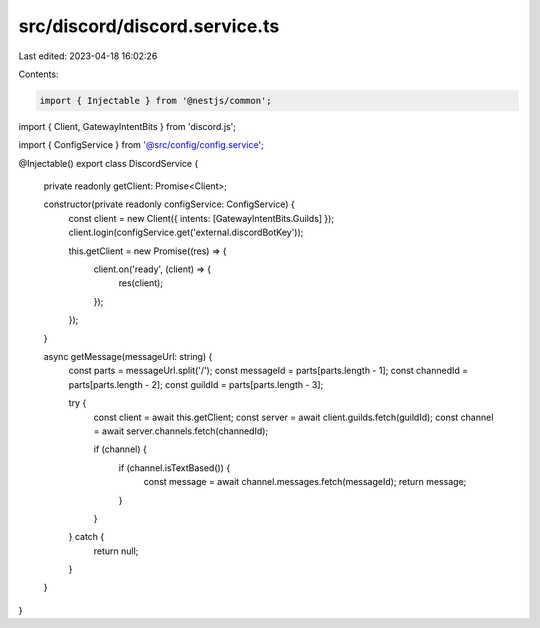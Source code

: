 src/discord/discord.service.ts
==============================

Last edited: 2023-04-18 16:02:26

Contents:

.. code-block:: ts

    import { Injectable } from '@nestjs/common';
import { Client, GatewayIntentBits } from 'discord.js';

import { ConfigService } from '@src/config/config.service';

@Injectable()
export class DiscordService {
  private readonly getClient: Promise<Client>;

  constructor(private readonly configService: ConfigService) {
    const client = new Client({ intents: [GatewayIntentBits.Guilds] });
    client.login(configService.get('external.discordBotKey'));

    this.getClient = new Promise((res) => {
      client.on('ready', (client) => {
        res(client);
      });
    });
  }

  async getMessage(messageUrl: string) {
    const parts = messageUrl.split('/');
    const messageId = parts[parts.length - 1];
    const channedId = parts[parts.length - 2];
    const guildId = parts[parts.length - 3];

    try {
      const client = await this.getClient;
      const server = await client.guilds.fetch(guildId);
      const channel = await server.channels.fetch(channedId);

      if (channel) {
        if (channel.isTextBased()) {
          const message = await channel.messages.fetch(messageId);
          return message;
        }
      }
    } catch {
      return null;
    }
  }
}


